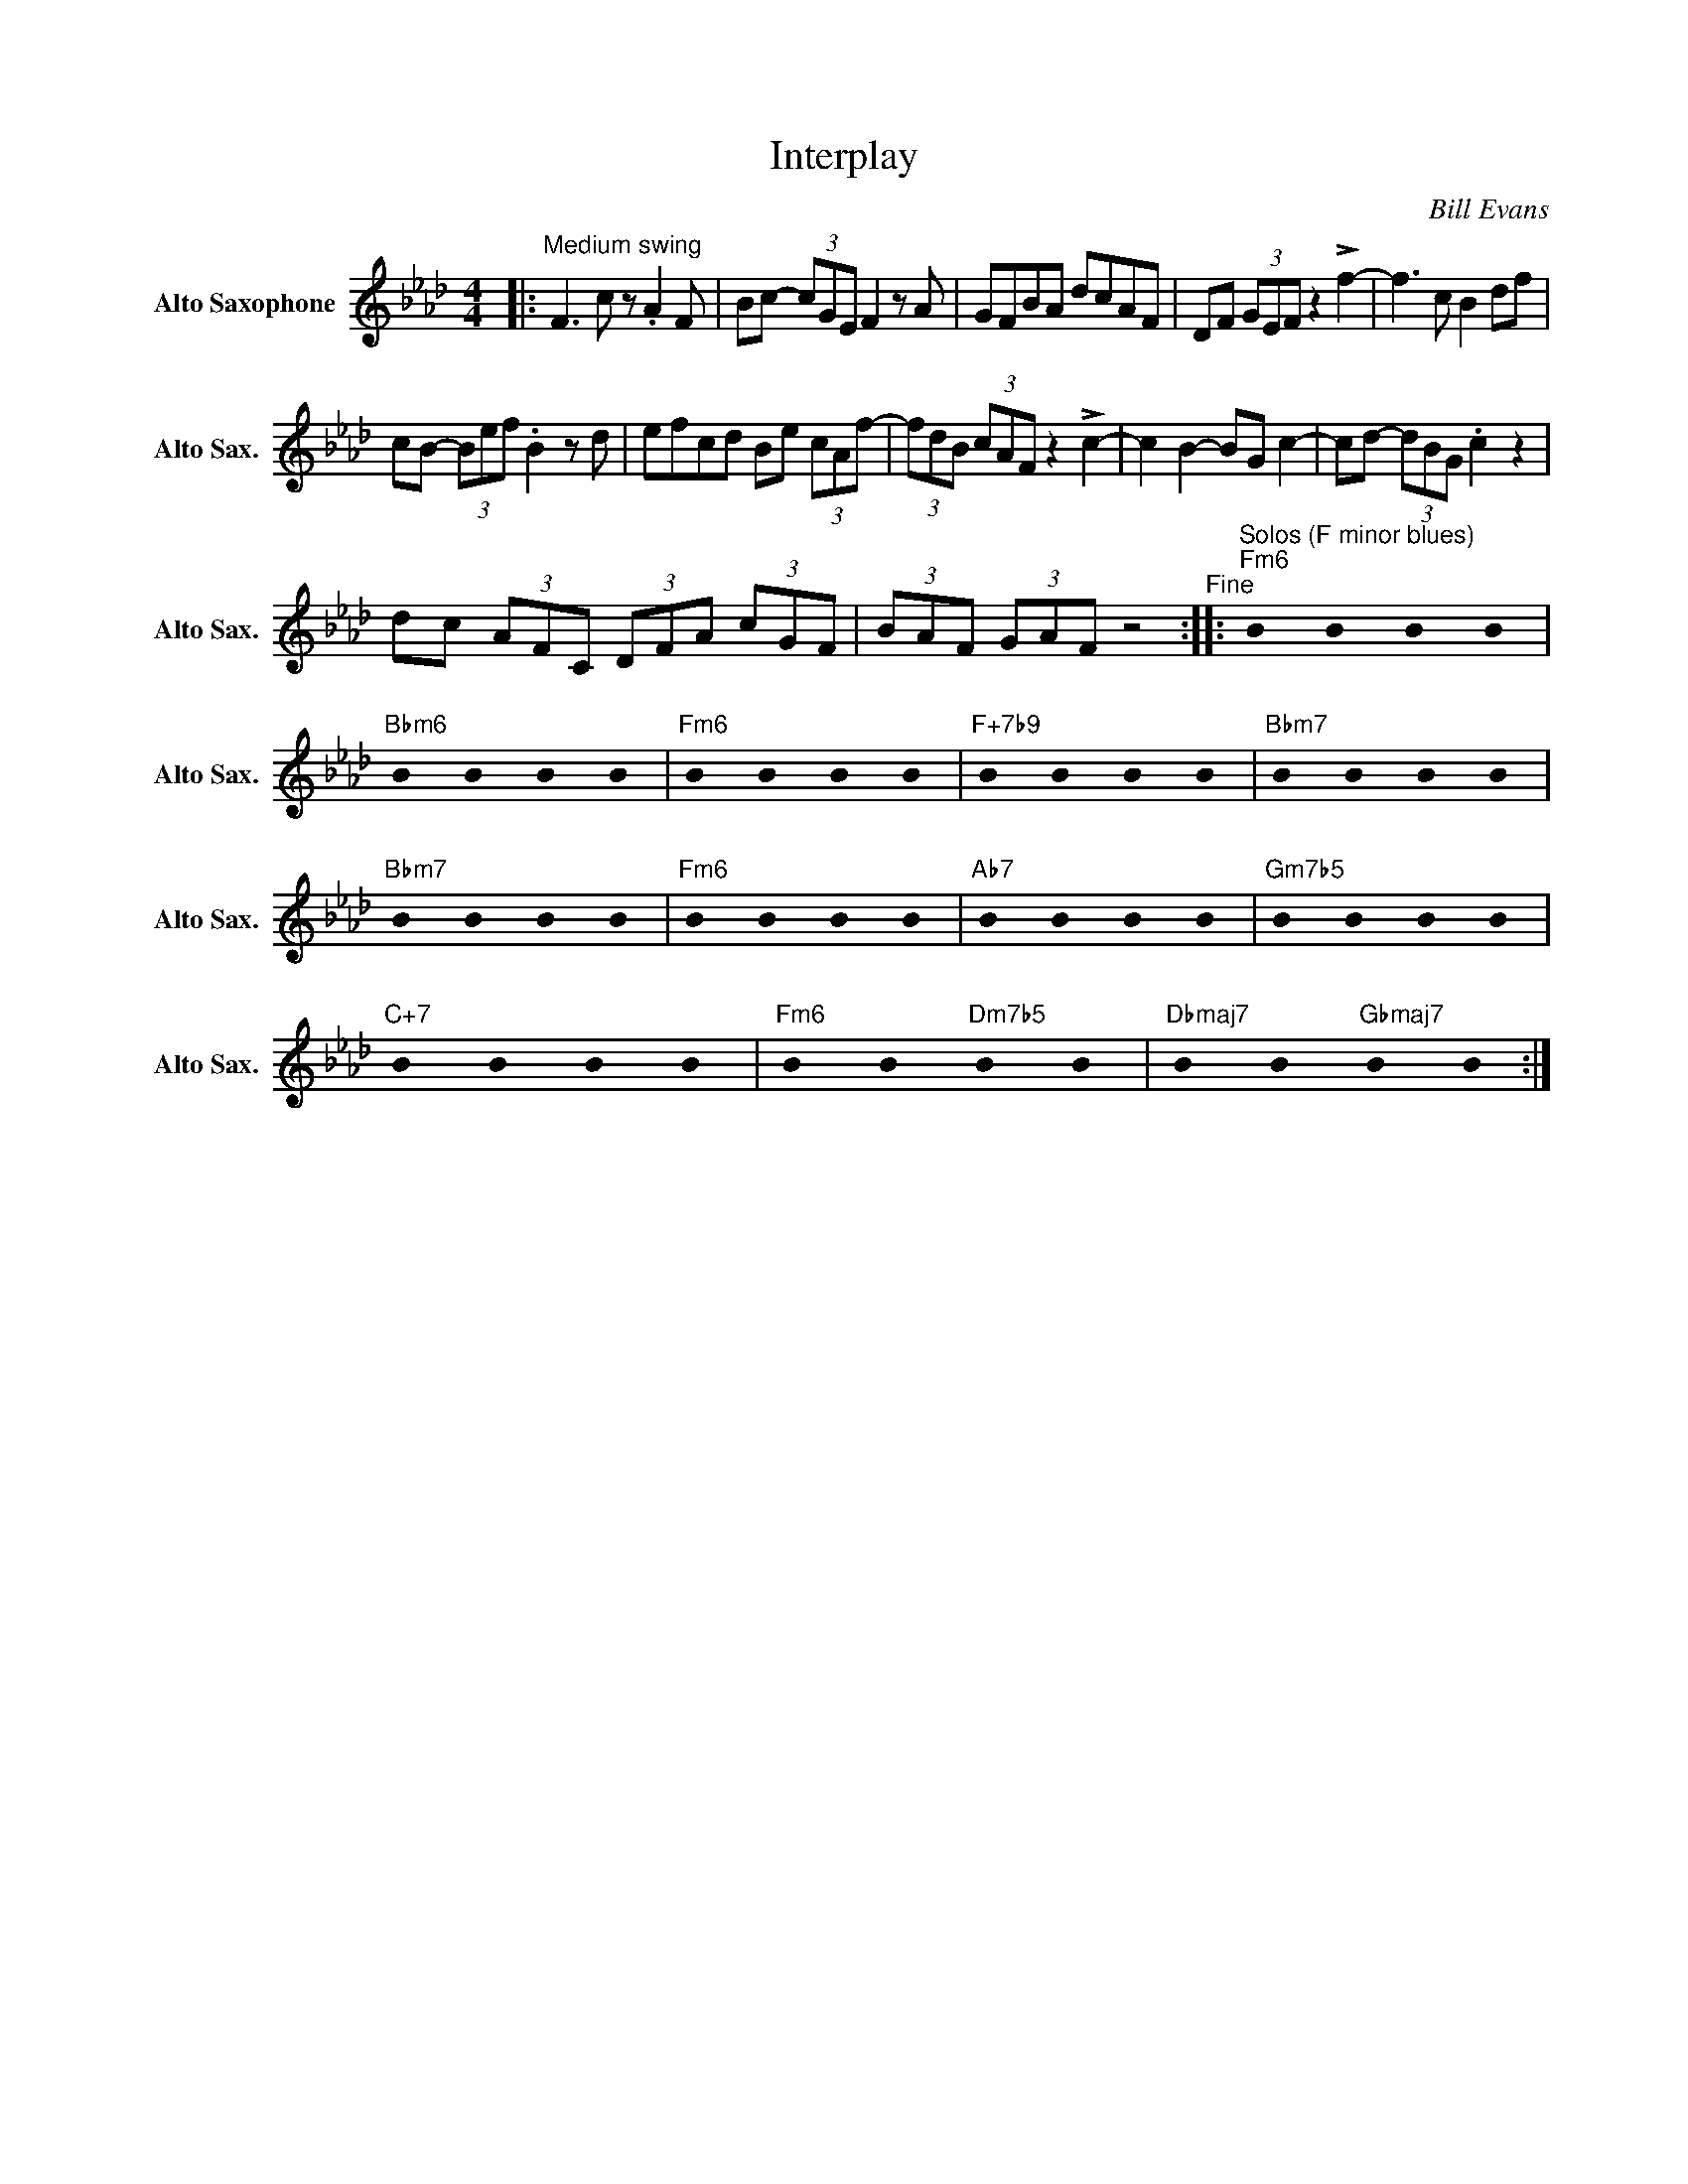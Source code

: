 X:1
T:Interplay
C:Bill Evans
Z:All Rights Reserved
L:1/8
M:4/4
K:Fmin
U:s=!stemless!
V:1 treble nm="Alto Saxophone" snm="Alto Sax."
%%MIDI control 7 95
%%MIDI control 10 51
V:1
|:"^Medium swing" F3 c z .A2 F | Bc- (3cGE F2 z A | GFBA dcAF | DF (3GEF z2 !>!f2- | f3 c B2 df | %5
 cB- (3Bef .B2 z d | efcd Be (3cAf- | (3fdB (3cAF z2 !>!c2- | c2 B2- BG c2- | cd- (3dBG .c2 z2 | %10
 dc (3AFC (3DFA (3cGF | (3BAF (3GAF z4"^Fine" ::"^Solos (F minor blues)""Fm6" sB2 sB2 sB2 sB2 | %13
"Bbm6" sB2 sB2 sB2 sB2 |"Fm6" sB2 sB2 sB2 sB2 |"F+7b9" sB2 sB2 sB2 sB2 |"Bbm7" sB2 sB2 sB2 sB2 | %17
"Bbm7" sB2 sB2 sB2 sB2 |"Fm6" sB2 sB2 sB2 sB2 |"Ab7" sB2 sB2 sB2 sB2 |"Gm7b5" sB2 sB2 sB2 sB2 | %21
"C+7" sB2 sB2 sB2 sB2 |"Fm6" sB2 sB2"Dm7b5" sB2 sB2 |"Dbmaj7" sB2 sB2"Gbmaj7" sB2 sB2 :| %24


